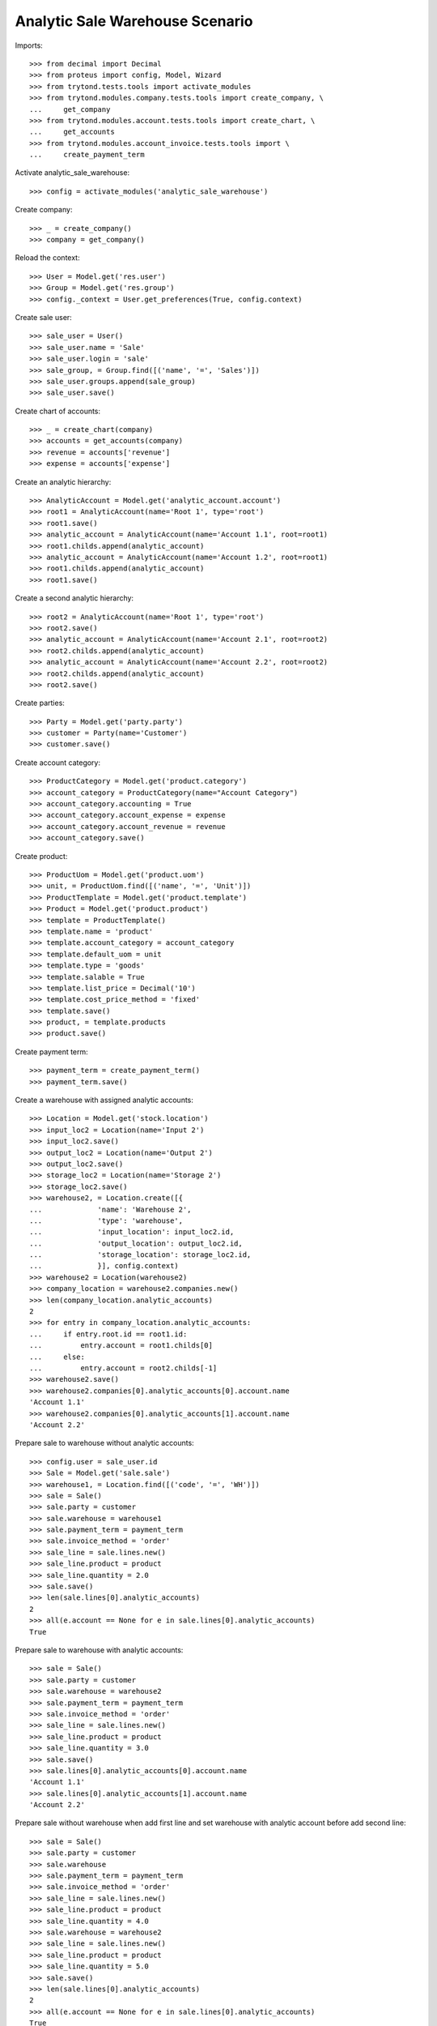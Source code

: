 ================================
Analytic Sale Warehouse Scenario
================================

Imports::

    >>> from decimal import Decimal
    >>> from proteus import config, Model, Wizard
    >>> from trytond.tests.tools import activate_modules
    >>> from trytond.modules.company.tests.tools import create_company, \
    ...     get_company
    >>> from trytond.modules.account.tests.tools import create_chart, \
    ...     get_accounts
    >>> from trytond.modules.account_invoice.tests.tools import \
    ...     create_payment_term


Activate analytic_sale_warehouse::

    >>> config = activate_modules('analytic_sale_warehouse')

Create company::

    >>> _ = create_company()
    >>> company = get_company()


Reload the context::

    >>> User = Model.get('res.user')
    >>> Group = Model.get('res.group')
    >>> config._context = User.get_preferences(True, config.context)


Create sale user::

    >>> sale_user = User()
    >>> sale_user.name = 'Sale'
    >>> sale_user.login = 'sale'
    >>> sale_group, = Group.find([('name', '=', 'Sales')])
    >>> sale_user.groups.append(sale_group)
    >>> sale_user.save()


Create chart of accounts::

    >>> _ = create_chart(company)
    >>> accounts = get_accounts(company)
    >>> revenue = accounts['revenue']
    >>> expense = accounts['expense']


Create an analytic hierarchy::

    >>> AnalyticAccount = Model.get('analytic_account.account')
    >>> root1 = AnalyticAccount(name='Root 1', type='root')
    >>> root1.save()
    >>> analytic_account = AnalyticAccount(name='Account 1.1', root=root1)
    >>> root1.childs.append(analytic_account)
    >>> analytic_account = AnalyticAccount(name='Account 1.2', root=root1)
    >>> root1.childs.append(analytic_account)
    >>> root1.save()


Create a second analytic hierarchy::

    >>> root2 = AnalyticAccount(name='Root 1', type='root')
    >>> root2.save()
    >>> analytic_account = AnalyticAccount(name='Account 2.1', root=root2)
    >>> root2.childs.append(analytic_account)
    >>> analytic_account = AnalyticAccount(name='Account 2.2', root=root2)
    >>> root2.childs.append(analytic_account)
    >>> root2.save()


Create parties::

    >>> Party = Model.get('party.party')
    >>> customer = Party(name='Customer')
    >>> customer.save()


Create account category::

    >>> ProductCategory = Model.get('product.category')
    >>> account_category = ProductCategory(name="Account Category")
    >>> account_category.accounting = True
    >>> account_category.account_expense = expense
    >>> account_category.account_revenue = revenue
    >>> account_category.save()


Create product::

    >>> ProductUom = Model.get('product.uom')
    >>> unit, = ProductUom.find([('name', '=', 'Unit')])
    >>> ProductTemplate = Model.get('product.template')
    >>> Product = Model.get('product.product')
    >>> template = ProductTemplate()
    >>> template.name = 'product'
    >>> template.account_category = account_category
    >>> template.default_uom = unit
    >>> template.type = 'goods'
    >>> template.salable = True
    >>> template.list_price = Decimal('10')
    >>> template.cost_price_method = 'fixed'
    >>> template.save()
    >>> product, = template.products
    >>> product.save()


Create payment term::

    >>> payment_term = create_payment_term()
    >>> payment_term.save()


Create a warehouse with assigned analytic accounts::

    >>> Location = Model.get('stock.location')
    >>> input_loc2 = Location(name='Input 2')
    >>> input_loc2.save()
    >>> output_loc2 = Location(name='Output 2')
    >>> output_loc2.save()
    >>> storage_loc2 = Location(name='Storage 2')
    >>> storage_loc2.save()
    >>> warehouse2, = Location.create([{
    ...             'name': 'Warehouse 2',
    ...             'type': 'warehouse',
    ...             'input_location': input_loc2.id,
    ...             'output_location': output_loc2.id,
    ...             'storage_location': storage_loc2.id,
    ...             }], config.context)
    >>> warehouse2 = Location(warehouse2)
    >>> company_location = warehouse2.companies.new()
    >>> len(company_location.analytic_accounts)
    2
    >>> for entry in company_location.analytic_accounts:
    ...     if entry.root.id == root1.id:
    ...         entry.account = root1.childs[0]
    ...     else:
    ...         entry.account = root2.childs[-1]
    >>> warehouse2.save()
    >>> warehouse2.companies[0].analytic_accounts[0].account.name
    'Account 1.1'
    >>> warehouse2.companies[0].analytic_accounts[1].account.name
    'Account 2.2'


Prepare sale to warehouse without analytic accounts::

    >>> config.user = sale_user.id
    >>> Sale = Model.get('sale.sale')
    >>> warehouse1, = Location.find([('code', '=', 'WH')])
    >>> sale = Sale()
    >>> sale.party = customer
    >>> sale.warehouse = warehouse1
    >>> sale.payment_term = payment_term
    >>> sale.invoice_method = 'order'
    >>> sale_line = sale.lines.new()
    >>> sale_line.product = product
    >>> sale_line.quantity = 2.0
    >>> sale.save()
    >>> len(sale.lines[0].analytic_accounts)
    2
    >>> all(e.account == None for e in sale.lines[0].analytic_accounts)
    True


Prepare sale to warehouse with analytic accounts::

    >>> sale = Sale()
    >>> sale.party = customer
    >>> sale.warehouse = warehouse2
    >>> sale.payment_term = payment_term
    >>> sale.invoice_method = 'order'
    >>> sale_line = sale.lines.new()
    >>> sale_line.product = product
    >>> sale_line.quantity = 3.0
    >>> sale.save()
    >>> sale.lines[0].analytic_accounts[0].account.name
    'Account 1.1'
    >>> sale.lines[0].analytic_accounts[1].account.name
    'Account 2.2'


Prepare sale without warehouse when add first line and set warehouse with
analytic account before add second line::

    >>> sale = Sale()
    >>> sale.party = customer
    >>> sale.warehouse
    >>> sale.payment_term = payment_term
    >>> sale.invoice_method = 'order'
    >>> sale_line = sale.lines.new()
    >>> sale_line.product = product
    >>> sale_line.quantity = 4.0
    >>> sale.warehouse = warehouse2
    >>> sale_line = sale.lines.new()
    >>> sale_line.product = product
    >>> sale_line.quantity = 5.0
    >>> sale.save()
    >>> len(sale.lines[0].analytic_accounts)
    2
    >>> all(e.account == None for e in sale.lines[0].analytic_accounts)
    True
    >>> sale.lines[1].analytic_accounts[0].account.name
    'Account 1.1'
    >>> sale.lines[1].analytic_accounts[1].account.name
    'Account 2.2'
